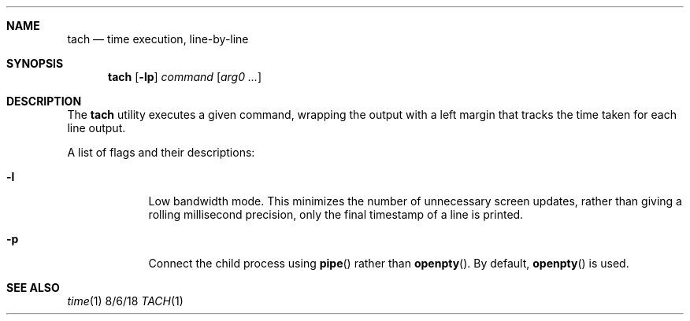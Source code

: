 .Dd 8/6/18
.Dt TACH 1
.Sh NAME
.Nm tach
.Nd time execution, line-by-line
.Sh SYNOPSIS
.Nm
.Op Fl lp
.Ar command
.Op Ar arg0 ...
.Sh DESCRIPTION
The
.Nm
utility executes a given command, wrapping the output with a left margin that tracks the time taken for each line output.
.Pp
A list of flags and their descriptions:
.Bl -tag -width -indent
.It Fl l
Low bandwidth mode. This minimizes the number of unnecessary screen updates, rather than giving a rolling millisecond precision, only the final timestamp of a line is printed.
.It Fl p
Connect the child process using
.Fn pipe
rather than
.Fn openpty .
By default,
.Fn openpty
is used.
.El
.Pp
.Sh SEE ALSO
.Xr time 1
